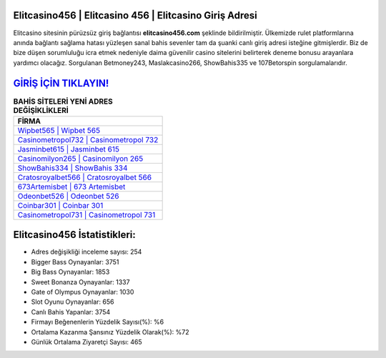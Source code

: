 ﻿Elitcasino456 | Elitcasino 456 | Elitcasino Giriş Adresi
===================================

.. image:: images/elitcasino-giris.jpg
   :width: 600
   
Elitcasino sitesinin pürüzsüz giriş bağlantısı **elitcasino456.com** şeklinde bildirilmiştir. Ülkemizde rulet platformlarına anında bağlantı sağlama hatası yüzleşen sanal bahis sevenler tam da şuanki canlı giriş adresi isteğine gitmişlerdir. Biz de bize düşen sorumluluğu icra etmek nedeniyle daima güvenilir casino sitelerini belirterek deneme bonusu arayanlara yardımcı olacağız. Sorgulanan Betmoney243, Maslakcasino266, ShowBahis335 ve 107Betorspin sorgulamalarıdır.

`GİRİŞ İÇİN TIKLAYIN! <https://cutt.ly/QwVVg2Vk>`_
==============

.. list-table:: **BAHİS SİTELERİ YENİ ADRES DEĞİŞİKLİKLERİ**
   :widths: 100
   :header-rows: 1

   * - FİRMA
   * - `Wipbet565 | Wipbet 565 <wipbet565-wipbet-565-wipbet-giris-adresi.html>`_
   * - `Casinometropol732 | Casinometropol 732 <casinometropol732-casinometropol-732-casinometropol-giris-adresi.html>`_
   * - `Jasminbet615 | Jasminbet 615 <jasminbet615-jasminbet-615-jasminbet-giris-adresi.html>`_	 
   * - `Casinomilyon265 | Casinomilyon 265 <casinomilyon265-casinomilyon-265-casinomilyon-giris-adresi.html>`_	 
   * - `ShowBahis334 | ShowBahis 334 <showbahis334-showbahis-334-showbahis-giris-adresi.html>`_ 
   * - `Cratosroyalbet566 | Cratosroyalbet 566 <cratosroyalbet566-cratosroyalbet-566-cratosroyalbet-giris-adresi.html>`_
   * - `673Artemisbet | 673 Artemisbet <673artemisbet-673-artemisbet-artemisbet-giris-adresi.html>`_	 
   * - `Odeonbet526 | Odeonbet 526 <odeonbet526-odeonbet-526-odeonbet-giris-adresi.html>`_
   * - `Coinbar301 | Coinbar 301 <coinbar301-coinbar-301-coinbar-giris-adresi.html>`_
   * - `Casinometropol731 | Casinometropol 731 <casinometropol731-casinometropol-731-casinometropol-giris-adresi.html>`_
	 
Elitcasino456 İstatistikleri:
===================================	 
* Adres değişikliği inceleme sayısı: 254
* Bigger Bass Oynayanlar: 3751
* Big Bass Oynayanlar: 1853
* Sweet Bonanza Oynayanlar: 1337
* Gate of Olympus Oynayanlar: 1030
* Slot Oyunu Oynayanlar: 656
* Canlı Bahis Yapanlar: 3754
* Firmayı Beğenenlerin Yüzdelik Sayısı(%): %6
* Ortalama Kazanma Şansınız Yüzdelik Olarak(%): %72
* Günlük Ortalama Ziyaretçi Sayısı: 465
